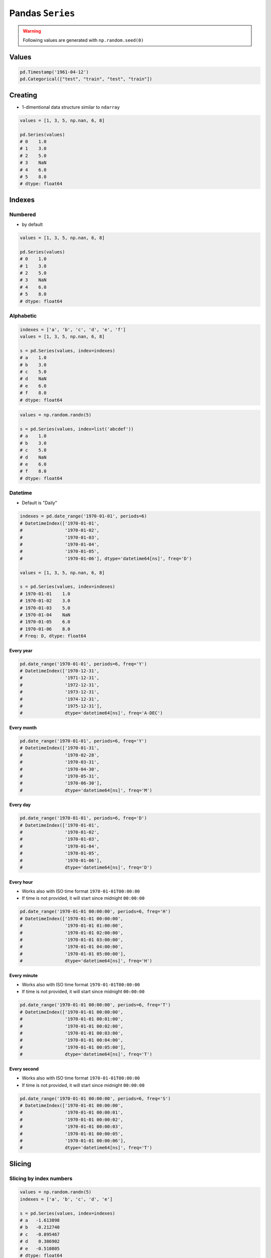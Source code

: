 *****************
Pandas ``Series``
*****************


.. warning:: Following values are generated with ``np.random.seed(0)``

Values
======
.. code-block:: python

    pd.Timestamp('1961-04-12')
    pd.Categorical(["test", "train", "test", "train"])


Creating
========
* 1-dimentional data structure similar to ``ndarray``

.. code-block:: python

    values = [1, 3, 5, np.nan, 6, 8]

    pd.Series(values)
    # 0    1.0
    # 1    3.0
    # 2    5.0
    # 3    NaN
    # 4    6.0
    # 5    8.0
    # dtype: float64


Indexes
=======

Numbered
--------
* by default

.. code-block:: python

    values = [1, 3, 5, np.nan, 6, 8]

    pd.Series(values)
    # 0    1.0
    # 1    3.0
    # 2    5.0
    # 3    NaN
    # 4    6.0
    # 5    8.0
    # dtype: float64

Alphabetic
----------
.. code-block:: python

    indexes = ['a', 'b', 'c', 'd', 'e', 'f']
    values = [1, 3, 5, np.nan, 6, 8]

    s = pd.Series(values, index=indexes)
    # a    1.0
    # b    3.0
    # c    5.0
    # d    NaN
    # e    6.0
    # f    8.0
    # dtype: float64

.. code-block:: python

    values = np.random.randn(5)

    s = pd.Series(values, index=list('abcdef'))
    # a    1.0
    # b    3.0
    # c    5.0
    # d    NaN
    # e    6.0
    # f    8.0
    # dtype: float64

Datetime
--------
* Default is "Daily"

.. code-block:: python

    indexes = pd.date_range('1970-01-01', periods=6)
    # DatetimeIndex(['1970-01-01',
    #                '1970-01-02',
    #                '1970-01-03',
    #                '1970-01-04',
    #                '1970-01-05',
    #                '1970-01-06'], dtype='datetime64[ns]', freq='D')

    values = [1, 3, 5, np.nan, 6, 8]

    s = pd.Series(values, index=indexes)
    # 1970-01-01    1.0
    # 1970-01-02    3.0
    # 1970-01-03    5.0
    # 1970-01-04    NaN
    # 1970-01-05    6.0
    # 1970-01-06    8.0
    # Freq: D, dtype: float64

Every year
^^^^^^^^^^
.. code-block:: python

    pd.date_range('1970-01-01', periods=6, freq='Y')
    # DatetimeIndex(['1970-12-31',
    #                '1971-12-31',
    #                '1972-12-31',
    #                '1973-12-31',
    #                '1974-12-31',
    #                '1975-12-31'],
    #                dtype='datetime64[ns]', freq='A-DEC')

Every month
^^^^^^^^^^^
.. code-block:: python

    pd.date_range('1970-01-01', periods=6, freq='Y')
    # DatetimeIndex(['1970-01-31',
    #                '1970-02-28',
    #                '1970-03-31',
    #                '1970-04-30',
    #                '1970-05-31',
    #                '1970-06-30'],
    #                dtype='datetime64[ns]', freq='M')

Every day
^^^^^^^^^
.. code-block:: python

    pd.date_range('1970-01-01', periods=6, freq='D')
    # DatetimeIndex(['1970-01-01',
    #                '1970-01-02',
    #                '1970-01-03',
    #                '1970-01-04',
    #                '1970-01-05',
    #                '1970-01-06'],
    #                dtype='datetime64[ns]', freq='D')

Every hour
^^^^^^^^^^
* Works also with ISO time format ``1970-01-01T00:00:00``
* If time is not provided, it will start since midnight ``00:00:00``

.. code-block:: python

    pd.date_range('1970-01-01 00:00:00', periods=6, freq='H')
    # DatetimeIndex(['1970-01-01 00:00:00',
    #                '1970-01-01 01:00:00',
    #                '1970-01-01 02:00:00',
    #                '1970-01-01 03:00:00',
    #                '1970-01-01 04:00:00',
    #                '1970-01-01 05:00:00'],
    #                dtype='datetime64[ns]', freq='H')

Every minute
^^^^^^^^^^^^
* Works also with ISO time format ``1970-01-01T00:00:00``
* If time is not provided, it will start since midnight ``00:00:00``

.. code-block:: python

    pd.date_range('1970-01-01 00:00:00', periods=6, freq='T')
    # DatetimeIndex(['1970-01-01 00:00:00',
    #                '1970-01-01 00:01:00',
    #                '1970-01-01 00:02:00',
    #                '1970-01-01 00:03:00',
    #                '1970-01-01 00:04:00',
    #                '1970-01-01 00:05:00'],
    #                dtype='datetime64[ns]', freq='T')

Every second
^^^^^^^^^^^^
* Works also with ISO time format ``1970-01-01T00:00:00``
* If time is not provided, it will start since midnight ``00:00:00``

.. code-block:: python

    pd.date_range('1970-01-01 00:00:00', periods=6, freq='S')
    # DatetimeIndex(['1970-01-01 00:00:00',
    #                '1970-01-01 00:00:01',
    #                '1970-01-01 00:00:02',
    #                '1970-01-01 00:00:03',
    #                '1970-01-01 00:00:05',
    #                '1970-01-01 00:00:06'],
    #                dtype='datetime64[ns]', freq='T')


Slicing
=======

Slicing by index numbers
------------------------
.. code-block:: python

    values = np.random.randn(5)
    indexes = ['a', 'b', 'c', 'd', 'e']

    s = pd.Series(values, index=indexes)
    # a   -1.613898
    # b   -0.212740
    # c   -0.895467
    # d    0.386902
    # e   -0.510805
    # dtype: float64

.. code-block:: python

    s[1]
    # -0.2127402802139687

.. code-block:: python

    s[2:]
    # c   -0.895467
    # d    0.386902
    # e   -0.510805
    # dtype: float64

.. code-block:: python

    s[1:-2]
    # b   -0.212740
    # c   -0.895467
    # dtype: float64

Slicing by index names
----------------------
.. code-block:: python

    values = np.random.randn(5)
    indexes = ['a', 'b', 'c', 'd', 'e']

    s = pd.Series(values, index=indexes)
    # a   -1.613898
    # b   -0.212740
    # c   -0.895467
    # d    0.386902
    # e   -0.510805
    # dtype: float64

.. code-block:: python

    s['b']
    # -0.2127402802139687

.. code-block:: python

    s['c':]
    # c   -0.895467
    # d    0.386902
    # e   -0.510805
    # dtype: float64

.. code-block:: python

    s['b':'c']
    # b   -0.212740
    # c   -0.895467
    # dtype: float64

.. code-block:: python

    indexes = pd.date_range('1970-01-01', periods=6)
    # DatetimeIndex(['1970-01-01',
    #                '1970-01-02',
    #                '1970-01-03',
    #                '1970-01-04',
    #                '1970-01-05',
    #                '1970-01-06'], dtype='datetime64[ns]', freq='D')

    values = [1, 3, 5, np.nan, 6, 8]
    s = pd.Series(values, index=indexes)
    # 1970-01-01    1.0
    # 1970-01-02    3.0
    # 1970-01-03    5.0
    # 1970-01-04    NaN
    # 1970-01-05    6.0
    # 1970-01-06    8.0
    # Freq: D, dtype: float64

    s['1970-01-03':'1970-01-05']
    # 1970-01-03    5.0
    # 1970-01-04    NaN
    # 1970-01-05    6.0
    # Freq: D, dtype: float64

Substitute values
=================
.. code-block:: python

    values = [1, 3, 5, np.nan, 6, 8]
    s = pd.Series(values)
    # 0    1.0
    # 1    3.0
    # 2    5.0
    # 3    NaN
    # 4    6.0
    # 5    8.0
    # dtype: float64

Fill ``NaN`` values
-------------------
* can use with ``inplace=True``

.. code-block:: python

    s.fillna(0.0)
    # 0    1.0
    # 1    3.0
    # 2    5.0
    # 3    0.0
    # 4    6.0
    # 5    8.0
    # dtype: float64

Drop rows with ``NaN`` values
-----------------------------
.. code-block:: python

    s.dropna(inplace=True)
    # 0    1.0
    # 1    3.0
    # 2    5.0
    # 4    6.0
    # 5    8.0
    # dtype: float64

Reset index
-----------
* ``drop=True`` to avoid the old index being added as a column

.. code-block:: python

    s.reset_index(drop=True)
    # 0    1.0
    # 1    3.0
    # 2    5.0
    # 3    6.0
    # 4    8.0
    # dtype: float64


Arithmetic operations
=====================
.. code-block:: python

    values = np.random.randn(5)
    indexes = ['a', 'b', 'c', 'd', 'e']

    s = pd.Series(values, index=indexes)
    # a   -1.613898
    # b   -0.212740
    # c   -0.895467
    # d    0.386902
    # e   -0.510805
    # dtype: float64

Multiply by scalar
------------------
.. code-block:: python

    s * 5
    # a   -8.069489
    # b   -1.063701
    # c   -4.477333
    # d    1.934512
    # e   -2.554026
    # dtype: float64

Multiply by itself
------------------
.. code-block:: python

    s * s
    # a    2.604666
    # b    0.045258
    # c    0.801860
    # d    0.149694
    # e    0.260922
    # dtype: float64

.. code-block:: python

    s ** 3
    # a   -4.203665
    # b   -0.009628
    # c   -0.718039
    # d    0.057917
    # e   -0.133280
    # dtype: float64

Sum elements
------------
.. code-block:: python

    s.sum()
    # -2.846007328675207

.. code-block:: python

    sum(s)
    # -2.846007328675207

Add values
----------
* Uses inner join
* ``fill_value``: If data in both corresponding ``Series`` locations is missing the result will be missing

.. code-block:: python

    import numpy as np

    a = pd.Series([1, 1, 1, np.nan], index=['a', 'b', 'c', 'd'])
    # a    1.0
    # b    1.0
    # c    1.0
    # d    NaN
    # dtype: float64

    b = pd.Series([1, np.nan, 1, np.nan], index=['a', 'b', 'x', 'y'])
    # a    1.0
    # b    NaN
    # x    1.0
    # y    NaN
    # dtype: float64

.. code-block:: python

    a + b
    # a    2.0
    # b    NaN
    # c    NaN
    # d    NaN
    # x    NaN
    # y    NaN
    # dtype: float64

.. code-block:: python

    # ``fill_value``: If data in both corresponding ``Series`` locations is missing the result will be missing

    a.add(b, fill_value=0)
    # a    2.0
    # b    1.0
    # c    1.0
    # d    NaN
    # x    1.0
    # y    NaN
    # dtype: float64


Assignments
===========

Even Numbers
------------
* Filename: ``pandas_even_numbers.py``
* Lines of code to write: 5 lines
* Estimated time of completion: 10 min

#. Stwórz ``pd.Series`` z 10 liczbami parzystymi
#. Podnieś wszystkie elementy do kwadratu
#. Dodaj 5 do każdego z elementów

Slicing
-------
* Filename: ``pandas_even_numbers.py``
* Lines of code to write: 10 lines
* Estimated time of completion: 20 min

#. Stwórz ``pd.Series`` z 26 losowymi liczbami całkowitymi z przedziału ``[10, 100)``
#. Nazwij indeksy jak kolejne litery alfabetu łacińskiego (bez polskich znaków)
#. Za pomocą funkcji ``median`` z biblioteki ``statistics`` znajdź medianę alfabetu
#. Jak znaleźć medianę dla parzystej długości listy? Użyj dolnego elementu.
#. Jak znaleźć element w liście o zadanym indeksie?
#. Wytnij z serii po 3 elementy w górę i w dół od wyszukanego środka
#. Zsumuj wyniki

:Hint:
    * ``import string``, ``string.ascii_lowercase``
    * ``statistics.median_high()``, ``statistics.median_low()``
    * ``list.index(element)``
